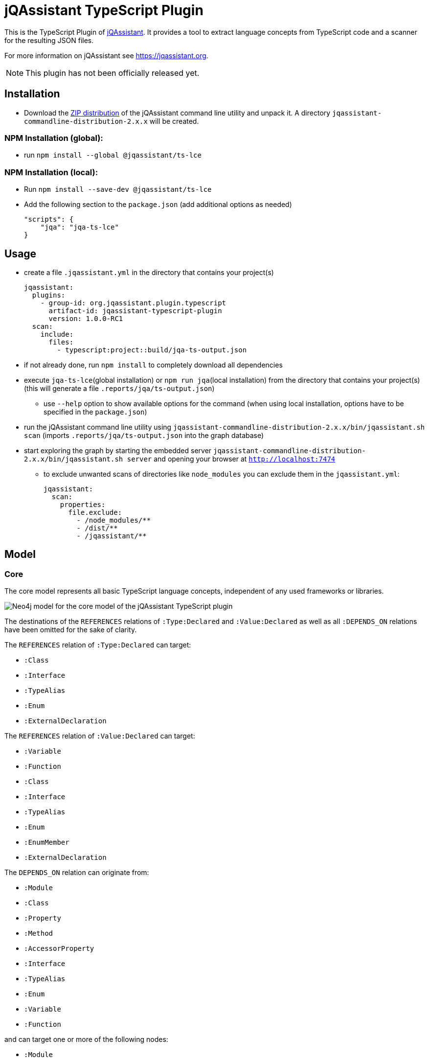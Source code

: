 = jQAssistant TypeScript Plugin

This is the TypeScript Plugin of https://jqassistant.org[jQAssistant].
It provides a tool to extract language concepts from TypeScript code and a scanner for the resulting JSON files.

For more information on jQAssistant see https://jqassistant.org[^].

NOTE: This plugin has not been officially released yet.

== Installation

- Download the https://repo1.maven.org/maven2/com/buschmais/jqassistant/cli/jqassistant-commandline-distribution/[ZIP distribution] of the jQAssistant command line utility and unpack it. A directory `jqassistant-commandline-distribution-2.x.x` will be created.

=== NPM Installation (global):

* run `npm install --global  @jqassistant/ts-lce`

=== NPM Installation (local):

* Run `npm install --save-dev  @jqassistant/ts-lce`
* Add the following section to the `package.json` (add additional options as needed)
+
----
"scripts": {
    "jqa": "jqa-ts-lce"
}
----

== Usage

* create a file `.jqassistant.yml` in the directory that contains your project(s)
+
----
jqassistant:
  plugins:
    - group-id: org.jqassistant.plugin.typescript
      artifact-id: jqassistant-typescript-plugin
      version: 1.0.0-RC1
  scan:
    include:
      files:
        - typescript:project::build/jqa-ts-output.json
----
* if not already done, run `npm install` to completely download all dependencies
* execute `jqa-ts-lce`(global installation) or `npm run jqa`(local installation) from the directory that contains your project(s) (this will generate a file `.reports/jqa/ts-output.json`)
** use `--help` option to show available options for the command (when using local installation, options have to be specified in the `package.json`)
* run the jQAssistant command line utility using `jqassistant-commandline-distribution-2.x.x/bin/jqassistant.sh scan` (imports `.reports/jqa/ts-output.json` into the graph database)
* start exploring the graph by starting the embedded server `jqassistant-commandline-distribution-2.x.x/bin/jqassistant.sh server` and opening your browser at `http://localhost:7474`
- to exclude unwanted scans of directories like `node_modules` you can exclude them in the `jqassistant.yml`:
+
----
jqassistant:
  scan:
    properties:
      file.exclude:
        - /node_modules/**
        - /dist/**
        - /jqassistant/**
----

== Model

=== Core

The core model represents all basic TypeScript language concepts, independent of any used frameworks or libraries.

image::docs/jqa-ts-plugin-model-core.jpg[Neo4j model for the core model of the jQAssistant TypeScript plugin]

The destinations of the `REFERENCES` relations of `:Type:Declared` and `:Value:Declared` as well as all `:DEPENDS_ON` relations have been omitted for the sake of clarity.

The `REFERENCES` relation of `:Type:Declared` can target:

* `:Class`
* `:Interface`
* `:TypeAlias`
* `:Enum`
* `:ExternalDeclaration`

The `REFERENCES` relation of `:Value:Declared` can target:

* `:Variable`
* `:Function`
* `:Class`
* `:Interface`
* `:TypeAlias`
* `:Enum`
* `:EnumMember`
* `:ExternalDeclaration`

The `DEPENDS_ON` relation can originate from:

* `:Module`
* `:Class`
* `:Property`
* `:Method`
* `:AccessorProperty`
* `:Interface`
* `:TypeAlias`
* `:Enum`
* `:Variable`
* `:Function`

and can target one or more of the following nodes:

* `:Module`
* `:Module:External`
* `:ExternalDeclaration`
* `:Class`
* `:Property`
* `:Method`
* `:AccessorProperty`
* `:Interface`
* `:TypeAlias`
* `:Enum`
* `:Variable`
* `:Function`

==== Project and Directory Structure
* the directory provided to the language concept extractor is scanned for TypeScript projects
** each project that is discovered is associated with two `:File:Local` nodes:
*** the path to the `tsconfig.json`
*** the resolved root directory of the project (either the directory of the `tsconfig.json` or the https://www.typescriptlang.org/tsconfig#rootDir[rootDir] path, if it located above the `tsconfig.json` path)
** projects may be nested and/or https://www.typescriptlang.org/docs/handbook/project-references.html[referenced]
* all scanned files and directories are represented by `:File:Local` nodes that hold an absolute path (`absoluteFileName`) and optionally a path relative to the root of the containing project (`fileName`)
** all directories also have the additional label `:Directory`
** all scanned files and directories share a common tree of nodes (the root of this tree represents the system root directory, i.e. `/` or `C:\`)
*** NOTE: only the directory provided to the language concept extractor is fully traversed

==== Fully Qualified Names (FQNs)
Fully qualified names are used to uniquely identify different code constructs in the graph.

We distinguish between:

* `localFqn`: uniquely identifies a construct within a project
** for modules the relative file path is used (identical to `fileName`)
** all declarations and their members follow the pattern: `"./relative/path/to/module.ts".DeclarationName.MemberName`
* `globalFqn`: uniquely identifies a construct, even across projects
** for modules the absolute file path is used (identical to `absoluteFileName`)
** all declarations and their members follow the patter: `"/absolute/path/to/module.ts".DeclarationName.MemberName`

NOTE: For declarations that are part of a `index.ts`(`x`) module, the module path ends in the declaration FQNs with the containing directory, omitting the file name.
E.g. a localFqn for the class `MyClass` in the file `./some/path/index.ts` would look like `"./some/path".MyClass`


==== References and Dependencies
* dependencies are registered on a statement/expression level and propagated upwards
** import statements are ignored during this process which means declarations of unused imports will not be represented in the graph
** the number of concrete usages within a code construct is represented by the `cardinality` property of the `DEPENDS_ON` relation
* Re-exports are resolved transitively as far as possible, that means dependencies are always targeting the original declaration, never some intermediary re-exporting module

=== React Extension

The React extension works with various concepts that represent usage patterns in the frontend framework React.

image::docs/jqa-ts-plugin-model-react.jpg[Neo4j model for React extension of the jQAssistant TypeScript plugin]

For all element types that reference some declaration, matching `DEPENDS_ON` relations are created.

== Support

This plugin should be largely compatible with all versions of TypeScript.
However, it is only developed and tested against the current version (5.1) of TypeScript.

The tool currently only supports projects using ECMAScript modules.

Currently not supported:

* old CommonJS module syntax
* triple-slash directives
